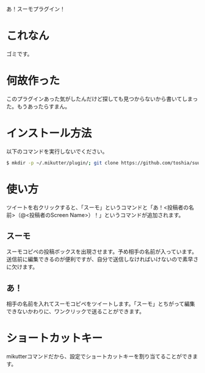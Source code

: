 あ！スーモプラグイン！

* これなん
  ゴミです。

* 何故作った
  このプラグインあった気がしたんだけど探しても見つからないから書いてしまった。もうあったらすまん。

* インストール方法
  以下のコマンドを実行しないでください。

  #+BEGIN_SRC sh
  $ mkdir -p ~/.mikutter/plugin/; git clone https://github.com/toshia/suumo.git ~/.mikutter/plugin/suumo/
  #+END_SRC

* 使い方
  ツイートを右クリックすると、「スーモ」というコマンドと「あ！<投稿者の名前>（@<投稿者のScreen Name>）！」というコマンドが追加されます。

** スーモ
   スーモコピペの投稿ボックスを出現させます。予め相手の名前が入っています。送信前に編集できるのが便利ですが、自分で送信しなければいけないので素早さに欠けます。

** あ！
   相手の名前を入れてスーモコピペをツイートします。「スーモ」とちがって編集できないかわりに、ワンクリックで送ることができます。

* ショートカットキー
  mikutterコマンドだから、設定でショートカットキーを割り当てることができます。
